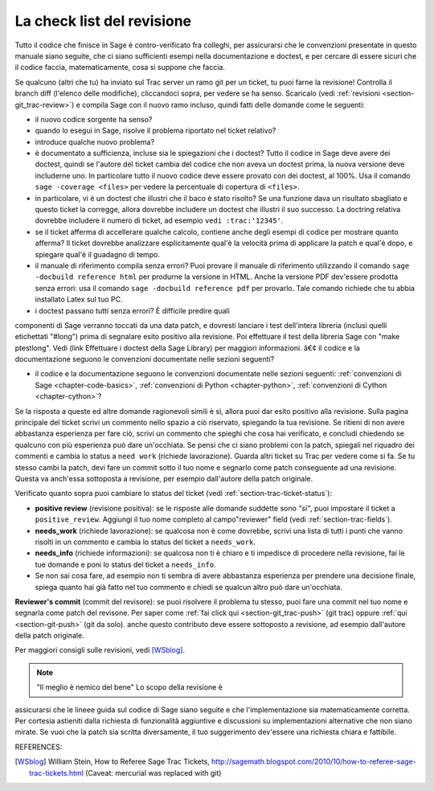 .. nodoctest

.. _chapter-review:

===========================
La check list del revisione
===========================

Tutto il codice che finisce in Sage è contro-verificato fra colleghi,
per assicurarsi che le convenzioni presentate in questo manuale siano
seguite, che ci siano sufficienti esempi nella documentazione e
doctest, e per cercare di essere sicuri che il codice faccia,
matematicamente, cosa si suppone che faccia.

Se qualcuno (altri che tu) ha inviato sul Trac server un ramo git per
un ticket, tu puoi farne la revisione! Controlla il branch diff
(l'elenco delle modifiche), cliccandoci sopra, per vedere se ha
senso. Scaricalo (vedi :ref:`revisioni <section-git_trac-review>`) e
compila Sage con il nuovo ramo incluso, quindi fatti delle domande
come le seguenti:

* il nuovo codice sorgente ha senso?

* quando lo esegui in Sage, risolve il problema riportato nel ticket relativo?

* introduce qualche nuovo problema?

* è documentato a sufficienza, incluse sia le spiegazioni che i
  doctest? Tutto il codice in Sage deve avere dei doctest, quindi se
  l'autore del ticket cambia del codice che non aveva un doctest
  prima, la nuova versione deve includerne uno. In particolare tutto
  il nuovo codice deve essere provato con dei doctest, al 100%. Usa il
  comando ``sage -coverage <files>`` per vedere la percentuale di
  copertura di ``<files>``.

* in particolare, vi è un doctest che illustri che il baco è stato
  risolto? Se una funzione dava un risultato sbagliato e questo ticket
  la corregge, allora dovrebbe includere un doctest che illustri il
  suo successo. La doctring relativa dovrebbe includere il numero di
  ticket, ad esempio ``vedi :trac:'12345'``.

* se il ticket afferma di accellerare qualche calcolo, contiene anche
  degli esempi di codice per mostrare quanto afferma? Il ticket
  dovrebbe analizzare esplicitamente qual'è la velocità prima di
  applicare la patch e qual'è dopo, e spiegare qual'è il guadagno di
  tempo.

* il manuale di riferimento compila senza errori? Puoi provare il
  manuale di riferimento utilizzando il comando ``sage -docbuild
  reference html`` per produrne la versione in HTML. Anche la versione
  PDF dev'essere prodotta senza errori: usa il comando
  ``sage -docbuild reference pdf`` per provarlo. Tale comando richiede
  che tu abbia installato Latex sul tuo PC.

* i doctest passano tutti senza errori? È difficile predire quali
componenti di Sage verranno toccati da una data patch, e dovresti
lanciare i test dell'intera libreria (inclusi quelli etichettati
"#long") prima di segnalare esito positivo alla revisione. Poi
effettuare il test della libreria Sage con "make ptestlong". Vedi
(link Effettuare i doctest della Sage Library) per maggiori
informazioni.  â€¢ il codice e la documentazione seguono le
convenzioni documentate nelle sezioni seguenti?

* il codice e la documentazione seguono le convenzioni documentate nelle sezioni seguenti: :ref:`convenzioni di Sage <chapter-code-basics>`, :ref:`convenzioni di Python <chapter-python>`, :ref:`convenzioni di Cython <chapter-cython>`?

Se la risposta a queste ed altre domande ragionevoli simili è sì,
allora puoi dar esito positivo alla revisione. Sulla pagina principale
del ticket scrivi un commento nello spazio a ciò riservato, spiegando
la tua revisione. Se ritieni di non avere abbastanza esperienza per
fare ciò, scrivi un commento che spieghi che cosa hai verificato, e
concludi chiedendo se qualcuno con più esperienza può dare
un'occhiata. Se pensi che ci siano problemi con la patch, spiegali nel
riquadro dei commenti e cambia lo status a ``need work`` (richiede
lavorazione). Guarda altri ticket su Trac per vedere come si fa.  Se
tu stesso cambi la patch, devi fare un commit sotto il tuo nome e
segnarlo come patch conseguente ad una revisione. Questa va anch'essa
sottoposta a revisione, per esempio dall'autore della patch originale.

Verificato quanto sopra puoi cambiare lo status del ticket (vedi
:ref:`section-trac-ticket-status`):

- **positive review** (revisione positiva): se le risposte alle domande
  suddette sono *"sì"*, puoi impostare il ticket a ``positive_review``.
  Aggiungi il tuo nome completo al campo"reviewer" field (vedi
  :ref:`section-trac-fields`).

- **needs_work** (richiede lavorazione): se qualcosa non è come
  dovrebbe, scrivi una lista di tutti i punti che vanno risolti in un
  commento e cambia lo status del ticket a ``needs_work``.

- **needs_info** (richiede informazioni): se qualcosa non ti è chiaro e
  ti impedisce di procedere nella revisione, fai le tue domande e poni
  lo status del ticket a ``needs_info``.

- Se non sai cosa fare, ad esempio non ti sembra di avere abbastanza
  esperienza per prendere una decisione finale, spiega quanto hai già
  fatto nel tuo commento e chiedi se qualcun altro può dare un'occhiata.

**Reviewer's commit** (commit del revisore): se puoi risolvere il
problema tu stesso, puoi fare una commit nel tuo nome e segnarla come
patch del revisone. Per saper come :ref:`fai click qui
<section-git_trac-push>` (git trac) oppure :ref:`qui
<section-git-push>` (git da solo). anche questo contributo deve essere
sottoposto a revisione, ad esempio dall'autore della patch originale.

Per maggiori consigli sulle revisioni, vedi [WSblog]_.

.. note::

   "Il meglio è nemico del bene" Lo scopo della revisione è
assicurarsi che le lineee guida sul codice di Sage siano seguite e che
l'implementazione sia matematicamente corretta. Per cortesia astieniti
dalla richiesta di funzionalità aggiuntive e discussioni su
implementazioni alternative che non siano mirate. Se vuoi che la patch
sia scritta diversamente, il tuo suggerimento dev'essere una richiesta
chiara e fattibile.


REFERENCES:

.. [WSblog] William Stein, How to Referee Sage Trac Tickets,
   http://sagemath.blogspot.com/2010/10/how-to-referee-sage-trac-tickets.html
   (Caveat: mercurial was replaced with git)
